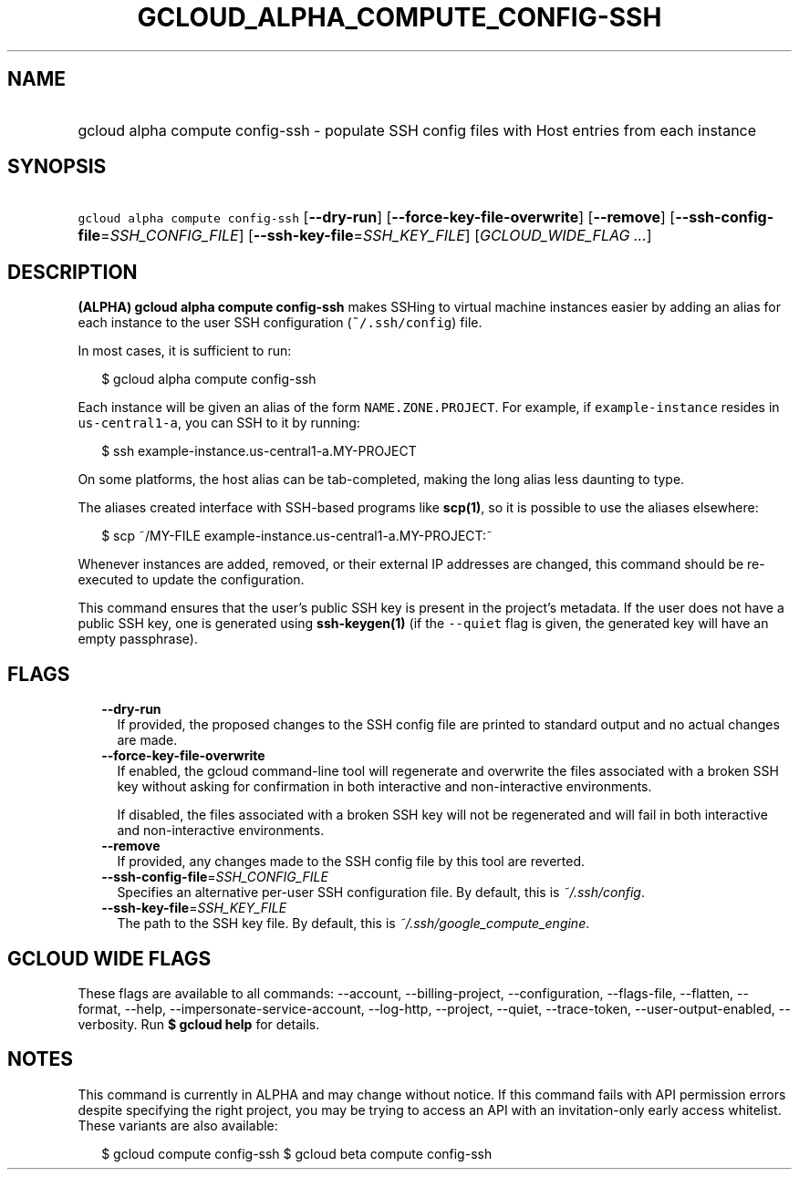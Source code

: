 
.TH "GCLOUD_ALPHA_COMPUTE_CONFIG\-SSH" 1



.SH "NAME"
.HP
gcloud alpha compute config\-ssh \- populate SSH config files with Host entries from each instance



.SH "SYNOPSIS"
.HP
\f5gcloud alpha compute config\-ssh\fR [\fB\-\-dry\-run\fR] [\fB\-\-force\-key\-file\-overwrite\fR] [\fB\-\-remove\fR] [\fB\-\-ssh\-config\-file\fR=\fISSH_CONFIG_FILE\fR] [\fB\-\-ssh\-key\-file\fR=\fISSH_KEY_FILE\fR] [\fIGCLOUD_WIDE_FLAG\ ...\fR]



.SH "DESCRIPTION"

\fB(ALPHA)\fR \fBgcloud alpha compute config\-ssh\fR makes SSHing to virtual
machine instances easier by adding an alias for each instance to the user SSH
configuration (\f5~/.ssh/config\fR) file.

In most cases, it is sufficient to run:

.RS 2m
$ gcloud alpha compute config\-ssh
.RE

Each instance will be given an alias of the form \f5NAME.ZONE.PROJECT\fR. For
example, if \f5example\-instance\fR resides in \f5us\-central1\-a\fR, you can
SSH to it by running:

.RS 2m
$ ssh example\-instance.us\-central1\-a.MY\-PROJECT
.RE

On some platforms, the host alias can be tab\-completed, making the long alias
less daunting to type.

The aliases created interface with SSH\-based programs like \fBscp(1)\fR, so it
is possible to use the aliases elsewhere:

.RS 2m
$ scp ~/MY\-FILE example\-instance.us\-central1\-a.MY\-PROJECT:~
.RE

Whenever instances are added, removed, or their external IP addresses are
changed, this command should be re\-executed to update the configuration.

This command ensures that the user's public SSH key is present in the project's
metadata. If the user does not have a public SSH key, one is generated using
\fBssh\-keygen(1)\fR (if the \f5\-\-quiet\fR flag is given, the generated key
will have an empty passphrase).



.SH "FLAGS"

.RS 2m
.TP 2m
\fB\-\-dry\-run\fR
If provided, the proposed changes to the SSH config file are printed to standard
output and no actual changes are made.

.TP 2m
\fB\-\-force\-key\-file\-overwrite\fR
If enabled, the gcloud command\-line tool will regenerate and overwrite the
files associated with a broken SSH key without asking for confirmation in both
interactive and non\-interactive environments.

If disabled, the files associated with a broken SSH key will not be regenerated
and will fail in both interactive and non\-interactive environments.

.TP 2m
\fB\-\-remove\fR
If provided, any changes made to the SSH config file by this tool are reverted.

.TP 2m
\fB\-\-ssh\-config\-file\fR=\fISSH_CONFIG_FILE\fR
Specifies an alternative per\-user SSH configuration file. By default, this is
\f5\fI~/.ssh/config\fR\fR.

.TP 2m
\fB\-\-ssh\-key\-file\fR=\fISSH_KEY_FILE\fR
The path to the SSH key file. By default, this is
\f5\fI~/.ssh/google_compute_engine\fR\fR.


.RE
.sp

.SH "GCLOUD WIDE FLAGS"

These flags are available to all commands: \-\-account, \-\-billing\-project,
\-\-configuration, \-\-flags\-file, \-\-flatten, \-\-format, \-\-help,
\-\-impersonate\-service\-account, \-\-log\-http, \-\-project, \-\-quiet,
\-\-trace\-token, \-\-user\-output\-enabled, \-\-verbosity. Run \fB$ gcloud
help\fR for details.



.SH "NOTES"

This command is currently in ALPHA and may change without notice. If this
command fails with API permission errors despite specifying the right project,
you may be trying to access an API with an invitation\-only early access
whitelist. These variants are also available:

.RS 2m
$ gcloud compute config\-ssh
$ gcloud beta compute config\-ssh
.RE

